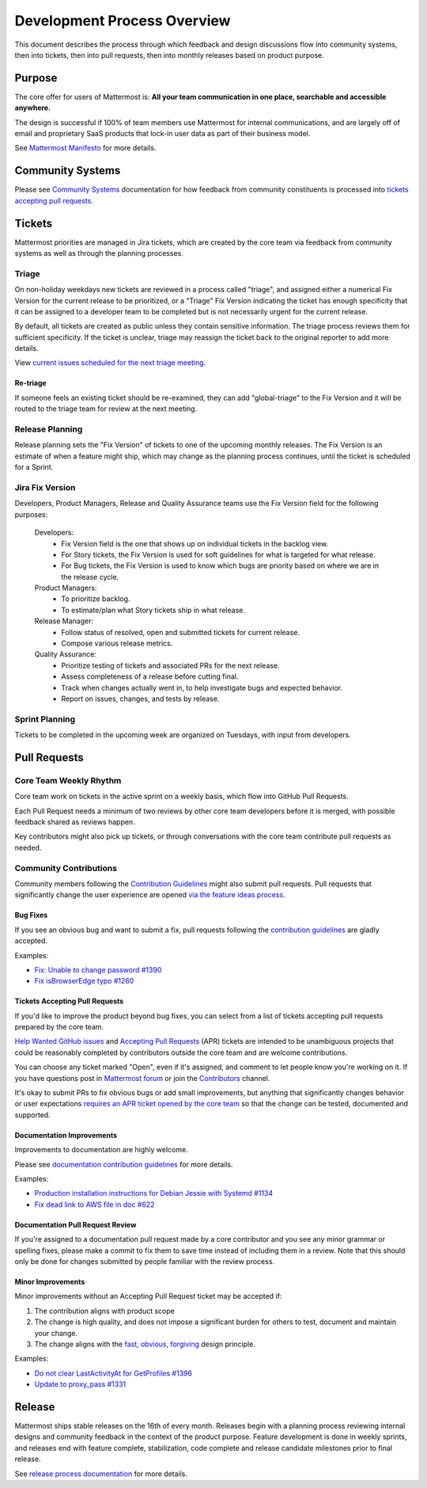 Development Process Overview
============================

This document describes the process through which feedback and design discussions flow into community systems, then into tickets, then into pull requests, then into monthly releases based on product purpose.

Purpose
-------

The core offer for users of Mattermost is: **All your team communication in one place, searchable and accessible anywhere.**

The design is successful if 100% of team members use Mattermost for internal communications, and are largely off of email and proprietary SaaS products that lock-in user data as part of their business model.

See `Mattermost Manifesto <https://docs.mattermost.com/overview/product.html>`__ for more details.

Community Systems
-----------------

Please see `Community Systems <http://docs.mattermost.com/process/community-systems.html>`__ documentation for how feedback from community constituents is processed into `tickets accepting pull requests <https://docs.mattermost.com/process/help-wanted.html>`_.

Tickets
-------

Mattermost priorities are managed in Jira tickets, which are created by the core team via feedback from community systems as well as through the planning processes.

Triage
~~~~~~

On non-holiday weekdays new tickets are reviewed in a process called "triage", and assigned either a numerical Fix Version for the current release to be prioritized, or a "Triage" Fix Version indicating the ticket has enough specificity that it can be assigned to a developer team to be completed but is not necessarily urgent for the current release.

By default, all tickets are created as public unless they contain sensitive information. The triage process reviews them for sufficient specificity. If the ticket is unclear, triage may reassign the ticket back to the original reporter to add more details.

View `current issues scheduled for the next triage meeting <https://mattermost.atlassian.net/browse/PLT-1203?filter=10105>`__.

Re-triage
^^^^^^^^^

If someone feels an existing ticket should be re-examined, they can add "global-triage" to the Fix Version and it will be routed to the triage team for review at the next meeting.

Release Planning
~~~~~~~~~~~~~~~~

Release planning sets the "Fix Version" of tickets to one of the upcoming monthly releases. The Fix Version is an estimate of when a feature might ship, which may change as the planning process continues, until the ticket is scheduled for a Sprint. 

Jira Fix Version
~~~~~~~~~~~~~~~~

Developers, Product Managers, Release and Quality Assurance teams use the Fix Version field for the following purposes:

 Developers: 
  - Fix Version field is the one that shows up on individual tickets in the backlog view.
  - For Story tickets, the Fix Version is used for soft guidelines for what is targeted for what release. 
  - For Bug tickets, the Fix Version is used to know which bugs are priority based on where we are in the release cycle.
 Product Managers:
  - To prioritize backlog.
  - To estimate/plan what Story tickets ship in what release.
 Release Manager:
  - Follow status of resolved, open and submitted tickets for current release.
  - Compose various release metrics.
 Quality Assurance:
  - Prioritize testing of tickets and associated PRs for the next release.
  - Assess completeness of a release before cutting final.
  - Track when changes actually went in, to help investigate bugs and expected behavior.
  - Report on issues, changes, and tests by release.

Sprint Planning
~~~~~~~~~~~~~~~

Tickets to be completed in the upcoming week are organized on Tuesdays, with input from developers.

Pull Requests
-------------

Core Team Weekly Rhythm
~~~~~~~~~~~~~~~~~~~~~~~

Core team work on tickets in the active sprint on a weekly basis, which flow into GitHub Pull Requests.

Each Pull Request needs a minimum of two reviews by other core team developers before it is merged, with possible feedback shared as reviews happen.

Key contributors might also pick up tickets, or through conversations with the core team contribute pull requests as needed.

Community Contributions
~~~~~~~~~~~~~~~~~~~~~~~

Community members following the `Contribution Guidelines <https://developers.mattermost.com/contribute/getting-started/>`__ might also submit pull requests. Pull requests that significantly change the user experience are opened `via the feature ideas process <http://www.mattermost.org/feature-requests/>`__.

Bug Fixes
^^^^^^^^^

If you see an obvious bug and want to submit a fix, pull requests following the `contribution guidelines <https://developers.mattermost.com/contribute/getting-started/>`__ are gladly accepted.

Examples: 

- `Fix: Unable to change password #1390 <https://github.com/mattermost/mattermost-server/pull/1390>`__
- `Fix isBrowserEdge typo #1260 <https://github.com/mattermost/mattermost-server/pull/1260>`__

Tickets Accepting Pull Requests
^^^^^^^^^^^^^^^^^^^^^^^^^^^^^^^

If you'd like to improve the product beyond bug fixes, you can select from a list of tickets accepting pull requests prepared by the core team.

`Help Wanted GitHub issues <https://mattermost.com/pl/help-wanted>`__ and `Accepting Pull Requests <https://mattermost.atlassian.net/issues/?filter=10101>`__ (APR) tickets are intended to be unambiguous projects that could be reasonably completed by contributors outside the core team and are welcome contributions.

You can choose any ticket marked "Open", even if it's assigned, and comment to let people know you're working on it. If you have questions post in `Mattermost forum <http://forum.mattermost.org/>`__ or join the `Contributors <https://community.mattermost.com/core/channels/tickets>`__ channel.

It's okay to submit PRs to fix obvious bugs or add small improvements, but anything that significantly changes behavior or user expectations `requires an APR ticket opened by the core team <http://docs.mattermost.com/process/accepting-pull-request.html>`__ so that the change can be tested, documented and supported. 

Documentation Improvements
^^^^^^^^^^^^^^^^^^^^^^^^^^

Improvements to documentation are highly welcome.

Please see `documentation contribution guidelines <https://forum.mattermost.org/t/help-improve-mattermost-documentation/194>`_ for more details.

Examples: 

- `Production installation instructions for Debian Jessie with Systemd #1134 <https://github.com/mattermost/mattermost-server/pull/1134>`__ 
- `Fix dead link to AWS file in doc #622 <https://github.com/mattermost/mattermost-server/pull/622>`__

Documentation Pull Request Review
^^^^^^^^^^^^^^^^^^^^^^^^^^^^^^^^^

If you're assigned to a documentation pull request made by a core contributor and you see any minor grammar or spelling fixes, please make a commit to fix them to save time instead of including them in a review. Note that this should only be done for changes submitted by people familiar with the review process.

Minor Improvements
^^^^^^^^^^^^^^^^^^

Minor improvements without an Accepting Pull Request ticket may be accepted if:

1. The contribution aligns with product scope
2. The change is high quality, and does not impose a significant burden    for others to test, document and maintain your change.
3. The change aligns with the `fast, obvious,    forgiving <http://www.mattermost.org/design-principles/>`__ design principle.

Examples: 

- `Do not clear LastActivityAt for GetProfiles #1396 <https://github.com/mattermost/mattermost-server/pull/1396/files>`__ 
- `Update to proxy\_pass #1331 <https://github.com/mattermost/mattermost-server/pull/1331>`__

Release
-------

Mattermost ships stable releases on the 16th of every month. Releases begin with a planning process reviewing internal designs and community feedback in the context of the product purpose. Feature development is done in weekly sprints, and releases end with feature complete, stabilization, code complete and release candidate milestones prior to final release.

See `release process documentation <https://docs.mattermost.com/guides/core.html#release-process>`__ for more details.
